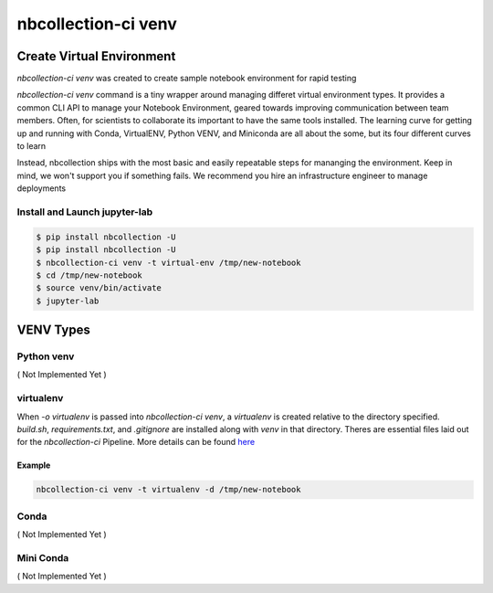 nbcollection-ci venv
####################


Create Virtual Environment
--------------------------

`nbcollection-ci venv` was created to create sample notebook environment for rapid testing

`nbcollection-ci venv` command is a tiny wrapper around managing differet virtual environment types. It provides a common
CLI API to manage your Notebook Environment, geared towards improving communication between team members. Often, for
scientists to collaborate its important to have the same tools installed. The learning curve for getting up and running
with Conda, VirtualENV, Python VENV, and Miniconda are all about the some, but its four different curves to learn

Instead, nbcollection ships with the most basic and easily repeatable steps for mananging the environment. Keep in mind,
we won't support you if something fails. We recommend you hire an infrastructure engineer to manage deployments


Install and Launch jupyter-lab
******************************

.. code-block:: bash

    $ pip install nbcollection -U
    $ pip install nbcollection -U
    $ nbcollection-ci venv -t virtual-env /tmp/new-notebook
    $ cd /tmp/new-notebook
    $ source venv/bin/activate
    $ jupyter-lab


VENV Types
----------


Python venv
***********

( Not Implemented Yet )


virtualenv
**********

When `-o virtualenv` is passed into `nbcollection-ci venv`, a `virtualenv` is created relative to the directory
specified. `build.sh`, `requirements.txt`, and `.gitignore` are installed along with `venv` in that directory. Theres
are essential files laid out for the `nbcollection-ci` Pipeline. More details can be found here_

.. _here: https://github.com/adrn/nbcollection/issues/1#issuecomment-614665793

Example
=======

.. code-block:: bash

    nbcollection-ci venv -t virtualenv -d /tmp/new-notebook


Conda
*****

( Not Implemented Yet )


Mini Conda
**********

( Not Implemented Yet )

